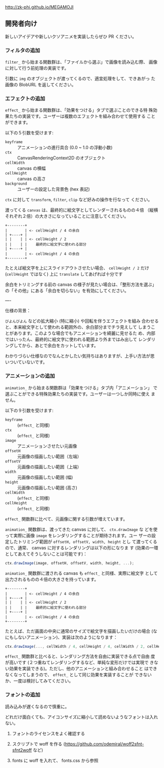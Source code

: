 http://zk-phi.github.io/MEGAMOJI

** 開発者向け

新しいアイデアや新しいクソアニメを実装したらぜひ PR ください。

*** フィルタの追加

~filter_~ から始まる関数群は、「ファイルから選ぶ」で画像を読み込む際、
画像に対して行う前処理の実装です。

引数に ~img~ のオブジェクトが渡ってくるので、適宜処理をして、できあがっ
た画像の BlobURL を返してください。

*** エフェクトの追加

~effect_~ から始まる関数群は、「効果をつける」タブで選ぶことのできる特
殊効果たちの実装です。ユーザーは複数のエフェクトを組み合わせて使用する
ことができます。

以下の５引数を受けます:

- ~keyframe~ :: アニメーションの進行具合 (0.0 ~ 1.0 の浮動小数)
- ~ctx~ :: CanvasRenderingContext2D のオブジェクト
- ~cellWidth~ :: canvas の横幅
- ~cellHeight~ :: canvas の高さ
- ~background~ :: ユーザーの設定した背景色 (hex 表記)

~ctx~ に対して ~transform~, ~filter~, ~clip~ など好みの操作を行なって
ください。

渡ってくる ~canvas~ は、最終的に絵文字としてレンダーされるものの４倍
（縦横それぞれ２倍）の大きさになっていることに注意してください。

#+begin_src text
  +--------+
  |        | <- cellHeight / 4 の余白
  | +----+ |
  | |    | | <- cellHeight / 2
  | |    | |    最終的に絵文字に使われる部分
  | +----+ |
  |        | <- cellHeight / 4 の余白
  +--------+
#+end_src

たとえば絵文字を上にスライドアウトさせたい場合、 ~cellHeight / 2~ だけ
(~cellHeight~ ではなく) 上に ~translate~ してあげれば十分です

余白をトリミングする前の canvas の様子が見たい場合は、「整形方法を選ぶ」
の「その他」にある「余白を切らない」を有効にしてください。

----

仕様の背景：

~びよんびよん~ などの拡大縮小 (特に縮小) や回転を伴うエフェクトを組み
合わせると、本来絵文字として使われる範囲外の、余白部分までチラ見えして
しまうことがあります。このような場合でもアニメーションを綺麗に見せるた
め、内部ではいったん、最終的に絵文字に使われる範囲より外まではみ出して
レンダリングしてから、あとで余白をカットしています。

わかりづらい仕様なのでなんとかしたい気持ちはありますが、上手い方法が思
いついていないです。

*** アニメーションの追加

~animation_~ から始まる関数群は「効果をつける」タブ内「アニメーション」
で選ぶことができる特殊効果たちの実装です。ユーザーは一つしか同時に使え
ません。

以下の９引数を受けます:

- ~keyframe~ :: (~effect_~ と同様)
- ~ctx~ :: (~effect_~ と同様)
- ~image~ :: アニメーションさせたい元画像
- ~offsetH~ :: 元画像の描画したい範囲（左端）
- ~offsetV~ :: 元画像の描画したい範囲（上端）
- ~width~ :: 元画像の描画したい範囲 (幅)
- ~height~ :: 元画像の描画したい範囲 (高さ)
- ~cellWidth~ :: (~effect_~ と同様)
- ~cellHeight~ :: (~effect_~ と同様)

~effect_~ 関数群に比べて、元画像に関する引数が増えています。

~animation_~ 関数群は、渡ってきた canvas に対して、 ~ctx.drawImage~ な
どを使って実際に画像 ~image~ をレンダリングすることが期待されます。ユー
ザーの設定したトリミング範囲が ~offsetH, offsetV, width, height~ とし
て渡ってくるので、通常、 canvas に対するレンダリングは以下の形になりま
す (効果の一環としてあえてそうしないことは可能です)：

#+begin_src javascript
  ctx.drawImage(image, offsetH, offsetV, width, height, ...);
#+end_src

~animation_~ 関数群に渡される canvas も ~effect_~ と同様、実際に絵文字
として出力されるものの４倍の大きさを持っています。

#+begin_src text
  +--------+
  |        | <- cellHeight / 4 の余白
  | +----+ |
  | |    | | <- cellHeight / 2
  | |    | |    最終的に絵文字に使われる部分
  | +----+ |
  |        | <- cellHeight / 4 の余白
  +--------+
#+end_src

たとえば、ただ画面の中央に通常のサイズで絵文字を描画したいだけの場合
(なにもしないアニメーション)、実装は次のようになります：

#+begin_src javascript
  ctx.drawImage(..., cellWidth / 4, cellHeight / 4, cellWidth / 2, cellHeight / 2);
#+end_src

~effect_~ 関数群と比べると、レンダリング方法を自由に実装できる点で自由
度が高いです (２つ重ねてレンダリングするなど、単純な変形だけでは実現で
きない効果を実装できる)。ただし、他のアニメーションと組み合わせること
はできなくなってしまうので、 ~effect_~ として同じ効果を実装することが
できないか、一度は検討してみてください。

*** フォントの追加

読み込みが遅くなるので慎重に。

どれだけ面白くても、アイコンサイズに縮小して読めないようなフォントは入れない。

1. フォントのライセンスをよく確認する

2. スクリプトで woff を作る
   (https://github.com/odemiral/woff2sfnt-sfnt2woff など)

3. fonts に woff を入れて、 fonts.css から参照
